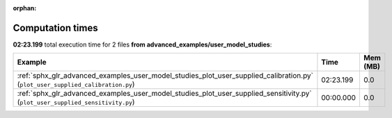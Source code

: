 
:orphan:

.. _sphx_glr_advanced_examples_user_model_studies_sg_execution_times:


Computation times
=================
**02:23.199** total execution time for 2 files **from advanced_examples/user_model_studies**:

.. container::

  .. raw:: html

    <style scoped>
    <link href="https://cdnjs.cloudflare.com/ajax/libs/twitter-bootstrap/5.3.0/css/bootstrap.min.css" rel="stylesheet" />
    <link href="https://cdn.datatables.net/1.13.6/css/dataTables.bootstrap5.min.css" rel="stylesheet" />
    </style>
    <script src="https://code.jquery.com/jquery-3.7.0.js"></script>
    <script src="https://cdn.datatables.net/1.13.6/js/jquery.dataTables.min.js"></script>
    <script src="https://cdn.datatables.net/1.13.6/js/dataTables.bootstrap5.min.js"></script>
    <script type="text/javascript" class="init">
    $(document).ready( function () {
        $('table.sg-datatable').DataTable({order: [[1, 'desc']]});
    } );
    </script>

  .. list-table::
   :header-rows: 1
   :class: table table-striped sg-datatable

   * - Example
     - Time
     - Mem (MB)
   * - :ref:`sphx_glr_advanced_examples_user_model_studies_plot_user_supplied_calibration.py` (``plot_user_supplied_calibration.py``)
     - 02:23.199
     - 0.0
   * - :ref:`sphx_glr_advanced_examples_user_model_studies_plot_user_supplied_sensitivity.py` (``plot_user_supplied_sensitivity.py``)
     - 00:00.000
     - 0.0
